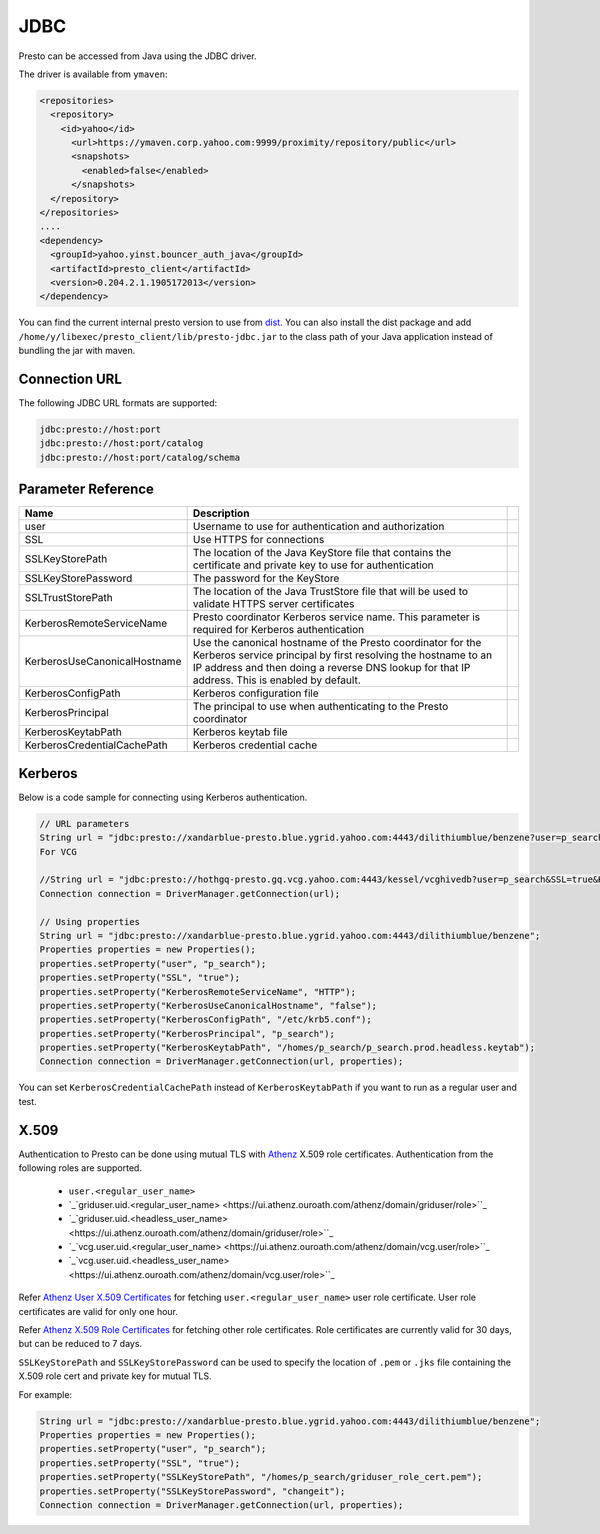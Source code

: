 JDBC
####

Presto can be accessed from Java using the JDBC driver.

The driver is available from ``ymaven``:

.. code-block:: text

  <repositories>
    <repository>
      <id>yahoo</id>
        <url>https://ymaven.corp.yahoo.com:9999/proximity/repository/public</url>
        <snapshots>
          <enabled>false</enabled>
        </snapshots>
    </repository>
  </repositories>
  ....
  <dependency>
    <groupId>yahoo.yinst.bouncer_auth_java</groupId>
    <artifactId>presto_client</artifactId>
    <version>0.204.2.1.1905172013</version>
  </dependency>

You can find the current internal presto version to use from
`dist <https://dist.corp.yahoo.com/by-package/presto_client/>`_. You can also
install the dist package and add ``/home/y/libexec/presto_client/lib/presto-jdbc.jar``
to the class path of your Java application instead of bundling the jar with maven.

Connection URL
**************

The following JDBC URL formats are supported:

.. code-block:: text

  jdbc:presto://host:port
  jdbc:presto://host:port/catalog
  jdbc:presto://host:port/catalog/schema

Parameter Reference
*******************

+------------------------------+-------------------------------------------------------------------------------------------------------------------------------------------------------------------------------------------------------------------------------+-+
| Name                         | Description                                                                                                                                                                                                                   | |
+==============================+===============================================================================================================================================================================================================================+=+
| user                         | Username to use for authentication and authorization                                                                                                                                                                          | |
+------------------------------+-------------------------------------------------------------------------------------------------------------------------------------------------------------------------------------------------------------------------------+-+
| SSL                          | Use HTTPS for connections                                                                                                                                                                                                     | |
+------------------------------+-------------------------------------------------------------------------------------------------------------------------------------------------------------------------------------------------------------------------------+-+
| SSLKeyStorePath              | The location of the Java KeyStore file that contains the certificate and private key to use for authentication                                                                                                                | |
+------------------------------+-------------------------------------------------------------------------------------------------------------------------------------------------------------------------------------------------------------------------------+-+
| SSLKeyStorePassword          | The password for the KeyStore                                                                                                                                                                                                 | |
+------------------------------+-------------------------------------------------------------------------------------------------------------------------------------------------------------------------------------------------------------------------------+-+
| SSLTrustStorePath            | The location of the Java TrustStore file that will be used to validate HTTPS server certificates                                                                                                                              | |
+------------------------------+-------------------------------------------------------------------------------------------------------------------------------------------------------------------------------------------------------------------------------+-+
| KerberosRemoteServiceName    | Presto coordinator Kerberos service name. This parameter is required for Kerberos authentication                                                                                                                              | |
+------------------------------+-------------------------------------------------------------------------------------------------------------------------------------------------------------------------------------------------------------------------------+-+
| KerberosUseCanonicalHostname | Use the canonical hostname of the Presto coordinator for the Kerberos service principal by first resolving the hostname to an IP address and then doing a reverse DNS lookup for that IP address. This is enabled by default. | |
+------------------------------+-------------------------------------------------------------------------------------------------------------------------------------------------------------------------------------------------------------------------------+-+
| KerberosConfigPath           | Kerberos configuration file                                                                                                                                                                                                   | |
+------------------------------+-------------------------------------------------------------------------------------------------------------------------------------------------------------------------------------------------------------------------------+-+
| KerberosPrincipal            | The principal to use when authenticating to the Presto coordinator                                                                                                                                                            | |
+------------------------------+-------------------------------------------------------------------------------------------------------------------------------------------------------------------------------------------------------------------------------+-+
| KerberosKeytabPath           | Kerberos keytab file                                                                                                                                                                                                          | |
+------------------------------+-------------------------------------------------------------------------------------------------------------------------------------------------------------------------------------------------------------------------------+-+
| KerberosCredentialCachePath  | Kerberos credential cache                                                                                                                                                                                                     | |
+------------------------------+-------------------------------------------------------------------------------------------------------------------------------------------------------------------------------------------------------------------------------+-+

Kerberos
********

Below is a code sample for connecting using Kerberos authentication.

.. code-block:: text

  // URL parameters
  String url = "jdbc:presto://xandarblue-presto.blue.ygrid.yahoo.com:4443/dilithiumblue/benzene?user=p_search&SSL=true&KerberosRemoteServiceName=HTTP&KerberosUseCanonicalHostname=false&KerberosConfigPath=/etc/krb5.conf&KerberosPrincipal=p_search&KerberosKeytabPath=/homes/p_search/p_search.prod.headless.keytab";
  For VCG
  
  //String url = "jdbc:presto://hothgq-presto.gq.vcg.yahoo.com:4443/kessel/vcghivedb?user=p_search&SSL=true&KerberosRemoteServiceName=HTTP&KerberosUseCanonicalHostname=false&KerberosConfigPath=/etc/krb5.conf&KerberosPrincipal=p_search&KerberosKeytabPath=/homes/p_search/p_search.prod.headless.keytab";
  Connection connection = DriverManager.getConnection(url);

  // Using properties
  String url = "jdbc:presto://xandarblue-presto.blue.ygrid.yahoo.com:4443/dilithiumblue/benzene";
  Properties properties = new Properties();
  properties.setProperty("user", "p_search");
  properties.setProperty("SSL", "true");
  properties.setProperty("KerberosRemoteServiceName", "HTTP");
  properties.setProperty("KerberosUseCanonicalHostname", "false");
  properties.setProperty("KerberosConfigPath", "/etc/krb5.conf");
  properties.setProperty("KerberosPrincipal", "p_search");
  properties.setProperty("KerberosKeytabPath", "/homes/p_search/p_search.prod.headless.keytab");
  Connection connection = DriverManager.getConnection(url, properties);

You can set ``KerberosCredentialCachePath`` instead of ``KerberosKeytabPath`` if
you want to run as a regular user and test.

X.509
*****
Authentication to Presto can be done using mutual TLS with
`Athenz <https://git.ouroath.com/pages/athens/athenz-guide>`_ X.509 role certificates.
Authentication from the following roles are supported.

  - ``user.<regular_user_name>``
  - `_`griduser.uid.<regular_user_name> <https://ui.athenz.ouroath.com/athenz/domain/griduser/role>``_
  - `_`griduser.uid.<headless_user_name> <https://ui.athenz.ouroath.com/athenz/domain/griduser/role>``_
  - `_`vcg.user.uid.<regular_user_name> <https://ui.athenz.ouroath.com/athenz/domain/vcg.user/role>``_
  - `_`vcg.user.uid.<headless_user_name> <https://ui.athenz.ouroath.com/athenz/domain/vcg.user/role>``_

Refer `Athenz User X.509 Certificates <https://git.ouroath.com/pages/athens/athenz-guide/user_x509_credentials>`_
for fetching ``user.<regular_user_name>`` user role certificate.
User role certificates are valid for only one hour.

Refer `Athenz X.509 Role Certificates <https://git.ouroath.com/pages/athens/athenz-guide/zts_rolecert>`_
for fetching other role certificates. Role certificates are currently valid for
30 days, but can be reduced to 7 days.

``SSLKeyStorePath`` and ``SSLKeyStorePassword`` can be used to specify the
location of ``.pem`` or ``.jks`` file containing the X.509 role cert and private
key for mutual TLS.

For example:

.. code-block:: text

  String url = "jdbc:presto://xandarblue-presto.blue.ygrid.yahoo.com:4443/dilithiumblue/benzene";
  Properties properties = new Properties();
  properties.setProperty("user", "p_search");
  properties.setProperty("SSL", "true");
  properties.setProperty("SSLKeyStorePath", "/homes/p_search/griduser_role_cert.pem");
  properties.setProperty("SSLKeyStorePassword", "changeit");
  Connection connection = DriverManager.getConnection(url, properties);


